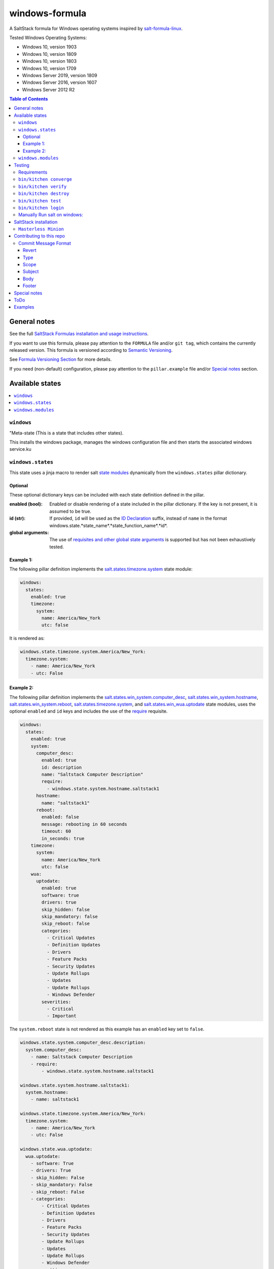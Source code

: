 .. _readme:

####################
windows-formula
####################

|img_appveyor| |img_sr|

.. |img_appveyor| image:: https://ci.appveyor.com/api/projects/status/5nm6yfh5n5qk1isn?svg=true
   :alt: Travis CI Build Status
   :scale: 100%
   :target: https://ci.appveyor.com/project/muddman/windows-formula
.. |img_sr| image:: https://img.shields.io/badge/%20%20%F0%9F%93%A6%F0%9F%9A%80-semantic--release-e10079.svg
   :alt: Semantic Release
   :scale: 100%
   :target: https://github.com/semantic-release/semantic-release

A SaltStack formula for Windows operating systems inspired by `salt-formula-linux <https://github.com/salt-formulas/salt-formula-linux>`_. 

Tested Windows Operating Systems:

* Windows 10, version 1903
* Windows 10, version 1809
* Windows 10, version 1803
* Windows 10, version 1709
* Windows Server 2019, version 1809
* Windows Server 2016, version 1607
* Windows Server 2012 R2

.. contents:: **Table of Contents**
    :depth: 3

General notes
=======================

See the full `SaltStack Formulas installation and usage instructions
<https://docs.saltstack.com/en/latest/topics/development/conventions/formulas.html>`_.

If you want to use this formula, please pay attention to the ``FORMULA`` file and/or ``git tag``,
which contains the currently released version. This formula is versioned according to `Semantic Versioning <http://semver.org/>`_.

See `Formula Versioning Section <https://docs.saltstack.com/en/latest/topics/development/conventions/formulas.html#versioning>`_ for more details.

If you need (non-default) configuration, please pay attention to the ``pillar.example`` file and/or `Special notes`_ section.

Available states
=======================

.. contents::
   :local:
   :depth: 1

``windows``
--------------------------

"Meta-state (This is a state that includes other states).

This installs the windows package,
manages the windows configuration file and then
starts the associated windows service.ku
 

``windows.states``
--------------------------

This state uses a jinja macro to render salt `state modules <https://docs.saltstack.com/en/2019.2/ref/states/all/index.html>`_ dynamically 
from the ``windows.states`` pillar dictionary.

Optional
^^^^^^^^^^

These optional dictionary keys can be included with each state definition defined in the pillar.

:enabled (bool): Enabled or disable rendering of a state included in the pillar dictionary.  If the key is not present, it is assumed to be true.

:id (str): If provided, ``id`` will be used as the `ID Declaration <https://docs.saltstack.com/en/2019.2/ref/states/highstate.html#id-declaration>`_ suffix, instead of ``name`` in the format windows.state.*state_name*.*state_function_name*.*id*.

:global arguments: The use of `requisites and other global state arguments <https://docs.saltstack.com/en/2019.2/ref/states/requisites.html>`_ is supported but has not been exhaustively tested.


Example 1:
^^^^^^^^^^^
The following pillar definition implements the `salt.states.timezone.system <https://docs.saltstack.com/en/2019.2/ref/states/all/salt.states.timezone.html>`_ state module:

.. code-block:: yaml

    windows:
      states:
        enabled: true
        timezone:
          system:
            name: America/New_York
            utc: false

It is rendered as:

.. code-block:: yaml

    windows.state.timezone.system.America/New_York:
      timezone.system:
        - name: America/New_York
        - utc: False

Example 2:
^^^^^^^^^^^
The following pillar definition implements the `salt.states.win_system.computer_desc <https://docs.saltstack.com/en/2019.2/ref/states/all/salt.states.win_system.html#salt.states.win_system.computer_desc>`_, `salt.states.win_system.hostname <https://docs.saltstack.com/en/master/ref/states/all/salt.states.win_system.html#salt.states.win_system.hostname>`_, `salt.states.win_system.reboot <https://docs.saltstack.com/en/master/ref/states/all/salt.states.win_system.html#salt.states.win_system.reboot>`_, `salt.states.timezone.system <https://docs.saltstack.com/en/master/ref/states/all/salt.states.timezone.html>`_, and `salt.states.win_wua.uptodate <https://docs.saltstack.com/en/master/ref/states/all/salt.states.win_wua.html#salt.states.win_wua.uptodate>`_ state modules, uses the optional ``enabled`` and ``id`` keys and includes the use of the `require <https://docs.saltstack.com/en/latest/ref/states/requisites.html#require>`_ requisite.

.. code-block:: yaml

    windows:
      states:
        enabled: true
        system:
          computer_desc:
            enabled: true
            id: description
            name: "Saltstack Computer Description"
            require:
              - windows.state.system.hostname.saltstack1
          hostname:
            name: "saltstack1"
          reboot:
            enabled: false
            message: rebooting in 60 seconds
            timeout: 60
            in_seconds: true
        timezone:
          system:
            name: America/New_York
            utc: false
        wua:
          uptodate:
            enabled: true
            software: true
            drivers: true
            skip_hidden: false
            skip_mandatory: false
            skip_reboot: false
            categories:
              - Critical Updates
              - Definition Updates
              - Drivers
              - Feature Packs
              - Security Updates
              - Update Rollups
              - Updates
              - Update Rollups
              - Windows Defender
            severities:
              - Critical
              - Important

The ``system.reboot`` state is not rendered as this example has an ``enabled`` key set to ``false``.

.. code-block:: yaml

    windows.state.system.computer_desc.description:
      system.computer_desc:
        - name: Saltstack Computer Description
        - require:
            - windows.state.system.hostname.saltstack1

    windows.state.system.hostname.saltstack1:
      system.hostname:
        - name: saltstack1

    windows.state.timezone.system.America/New_York:
      timezone.system:
        - name: America/New_York
        - utc: False

    windows.state.wua.uptodate:
      wua.uptodate:
        - software: True
        - drivers: True
        - skip_hidden: False
        - skip_mandatory: False
        - skip_reboot: False
        - categories:
            - Critical Updates
            - Definition Updates
            - Drivers
            - Feature Packs
            - Security Updates
            - Update Rollups
            - Updates
            - Update Rollups
            - Windows Defender
        - severities:
            - Critical
            - Important

This approach is `modular and creates a direct relationship between pillars and states <https://docs.saltstack.com/en/2019.2/topics/best_practices.html>`_ , however, there are several tradeoffs.

#. The pure jinja implementation does not go `Easy on the Jinja <https://docs.saltstack.com/en/2019.2/topics/development/conventions/formulas.html#easy-on-the-jinja>`_ so 
changes to the macro can be difficult to debug. 
#. Theoritaclly, this could be used to implement 
any state, which makes exhaustive testing difficult.  Report any issues that are found.

A maximum dept of four is currently supported.

While this state is not windows specific, it has only been tested within the scope of this formula.

``windows.modules``
--------------------------

This state uses a jinja macro to render salt `execution modules <https://docs.saltstack.com/en/2019.2/ref/modules/all/index.html>`_ from pillar dictionaries.

While this state is not windows specific, it has only been tested within the scope of this formula.


Testing
=======================

Linux testing is done with ``kitchen-salt``.

Requirements
--------------------------

* Ruby
* Docker

.. code-block:: bash

   $ gem install bundler
   $ bundle install
   $ bin/kitchen test [platform]

Where ``[platform]`` is the platform name defined in ``kitchen.yml``,
e.g. ``debian-9-2019-2-py3``.

``bin/kitchen converge``
--------------------------

Creates the docker instance and runs the ``windows`` main state, ready for testing.

``bin/kitchen verify``
--------------------------

Runs the ``inspec`` tests on the actual instance.

``bin/kitchen destroy``
--------------------------

Removes the docker instance.

``bin/kitchen test``
--------------------------

Runs all of the stages above in one go: i.e. ``destroy`` + ``converge`` + ``verify`` + ``destroy``.

``bin/kitchen login``
--------------------------

Gives you SSH access to the instance for manual testing.

Manually Run salt on windows:
-------------------------------

``C:\Windows\system32\cmd.exe /c ""C:\salt\salt-call.bat" --state-output=changes --config-dir=C:\Users\vagrant\AppData\Local\Temp\kitchen\etc\salt state.highstate --log-level=trace --retcode-passthrough"``

SaltStack installation
=======================

``Masterless Minion``
--------------------------

https://docs.saltstack.com/en/develop/topics/installation/windows.html

https://raw.githubusercontent.com/saltstack/salt-bootstrap/v2019.10.03/bootstrap-salt.ps1
https://github.com/saltstack/salt-bootstrap/blob/v2019.10.03/bootstrap-salt.ps1

.. Set-ExecutionPolicy Bypass -Scope Process -Force; iex ((New-Object System.Net.WebClient).DownloadString('https://raw.githubusercontent.com/saltstack/salt-bootstrap/v2019.10.03/bootstrap-salt.ps1'));bootstrap-salt.ps1 -version 2019.2.2 -runservice false -pythonVersion 3

.. @"%SystemRoot%\System32\WindowsPowerShell\v1.0\powershell.exe" -NoProfile -InputFormat None -ExecutionPolicy Bypass -Command "iex ((New-Object System.Net.WebClient).DownloadString('https://raw.githubusercontent.com/saltstack/salt-bootstrap/v2019.10.03/bootstrap-salt.ps1'))" && SET "PATH=%PATH%;%ALLUSERSPROFILE%\chocolatey\bin"


Contributing to this repo
===========================

If you are interested in writing or contributing to formulas, please pay attention to the `Writing Formula Section
<https://docs.saltstack.com/en/latest/topics/development/conventions/formulas.html#writing-formulas>`_.

**Commit message formatting is significant!!**

Please see `How to contribute <https://github.com/saltstack-formulas/.github/blob/master/CONTRIBUTING.rst>`_ for more details.

Commit Message Format
----------------------
Each commit message consists of a **header**, a **body** and a **footer**.  The header has a special
format that includes a **type**, a **scope** and a **subject**:

```
<type>(<scope>): <subject>
<BLANK LINE>
<body>
<BLANK LINE>
<footer>
```

The **header** is mandatory and the **scope** of the header is optional.

Any line of the commit message cannot be longer 100 characters! This allows the message to be easier
to read on GitHub as well as in various git tools.

Revert
^^^^^^^^^^^^^^^^^^^^^^
If the commit reverts a previous commit, it should begin with `revert: `, followed by the header
of the reverted commit.
In the body it should say: `This reverts commit <hash>.`, where the hash is the SHA of the commit
being reverted.

Type
^^^^^^^^^^^^^^^^^^^^^^
Must be one of the following:

* **feat**: A new feature
* **fix**: A bug fix
* **docs**: Documentation only changes
* **style**: Changes that do not affect the meaning of the code (white-space, formatting, missing
  semi-colons, etc)
* **refactor**: A code change that neither fixes a bug nor adds a feature
* **perf**: A code change that improves performance
* **test**: Adding missing or correcting existing tests
* **chore**: Changes to the build process or auxiliary tools and libraries such as documentation
  generation

Scope
^^^^^^^^^^^^^^^^^^^^^^
The scope could be anything specifying place of the commit change. For example `$location`,
`$browser`, `$compile`, `$rootScope`, `ngHref`, `ngClick`, `ngView`, etc...

You can use `*` when the change affects more than a single scope.

Subject
^^^^^^^^^^^^^^^^^^^^^^
The subject contains succinct description of the change:

* use the imperative, present tense: "change" not "changed" nor "changes"
* don't capitalize first letter
* no dot (.) at the end

Body
^^^^^^^^^^^^^^^^^^^^^^
Just as in the **subject**, use the imperative, present tense: "change" not "changed" nor "changes".
The body should include the motivation for the change and contrast this with previous behavior.

Footer
^^^^^^^^^^^^^^^^^^^^^^
The footer should contain any information about **Breaking Changes** and is also the place to
[reference GitHub issues that this commit closes][closing-issues].

**Breaking Changes** should start with the word `BREAKING CHANGE:` with a space or two newlines.
The rest of the commit message is then used for this.

A detailed explanation can be found in this `document <https://docs.google.com/document/d/1QrDFcIiPjSLDn3EL15IJygNPiHORgU1_OOAqWjiDU5Y/edit#>`_.

Special notes
=======================

None

ToDo
=======================

#. discuss with windows working group: https://github.com/saltstack/community/tree/master/working_groups/wg-Windows

#. Salt builds: https://jenkinsci.saltstack.com/, noxfile.py, https://nox.thea.codes/en/stable/, 


Examples
=======================

.. code-block:: yaml

    windows.state.system.computer_desc.description:
      system.computer_desc:
        - name: Saltstack Computer Description
        - require:
          - windows.state.system.hostname.saltstack1
    windows.state.system.hostname.saltstack1:
      system.hostname:
        - name: saltstack1
    windows.state.timezone.system.America/New_York:
      timezone.system:
        - name: America/New_York
        - utc: False

    windows.module.system.reboot:
      module.run:
        - system.reboot:
          - timeout: 5
          - in_seconds: True
          - only_on_pending_reboot: True
          - wait_for_reboot: False
        - order: last
    windows.module.user.current:
      module.run:
        - user.current:
          - sam: True
    windows.module.status.uptime:
      module.run:
        - status.uptime:
          - human_readable: True
        - require:
          - windows.module.user.current
